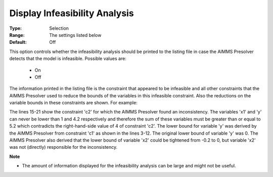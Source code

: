 

.. _option-AIMMS-display_infeasibility_analysis:


Display Infeasibility Analysis
==============================



:Type:	Selection	
:Range:	The settings listed below	
:Default:	Off	



This option controls whether the infeasibility analysis should be printed to the listing file in case the AIMMS Presolver
detects that the model is infeasible. Possible values are:

    *	On
    *	Off

The information printed in the listing file is the constraint that appeared to be infeasible and all other constraints that
the AIMMS Presolver used to reduce the bounds of the variables in this infeasible constraint. Also the reductions on the
variable bounds in these constraints are shown. For example:


.. code-block:: text
   :linenos:

    AIMMS presolve infeasibility analysis for the first solve of NLPModel. 

    c1 ..

         + [Nonlinear term]
         + 1 * x1 = 0 ;

         name               lower                upper
         x2                 -0.200  ->  0        0.200
         y                  0       ->  4.200    inf
         [Nonlinear term]   -inf                 0
         x1                 1                    8


    c2 .. 

         + x1 + y <= 4 ;  **** 

         name    lower    upper
         x1      1        8
         y       4.200    inf
 

The lines 15-21 show the constraint 'c2' for which the AIMMS Presolver found an inconsistency. The variables
'x1' and 'y' can never be lower than 1 and 4.2 respectively and therefore the sum of these variables must be greater
than or equal to 5.2 which contradicts the right-hand-side value of 4 of constraint 'c2'. The lower bound for variable
'y' was derived by the AIMMS Presolver from constraint 'c1' as shown in the lines 3-12. The original lower bound of
variable 'y' was 0. The AIMMS Presolver also derived that the lower bound of variable 'x2' could be tightened from
-0.2 to 0, but variable 'x2' was not (directly) responsible for the inconsistency.


**Note** 

*	The amount of information displayed for the infeasibility analysis can be large and might not be useful.






